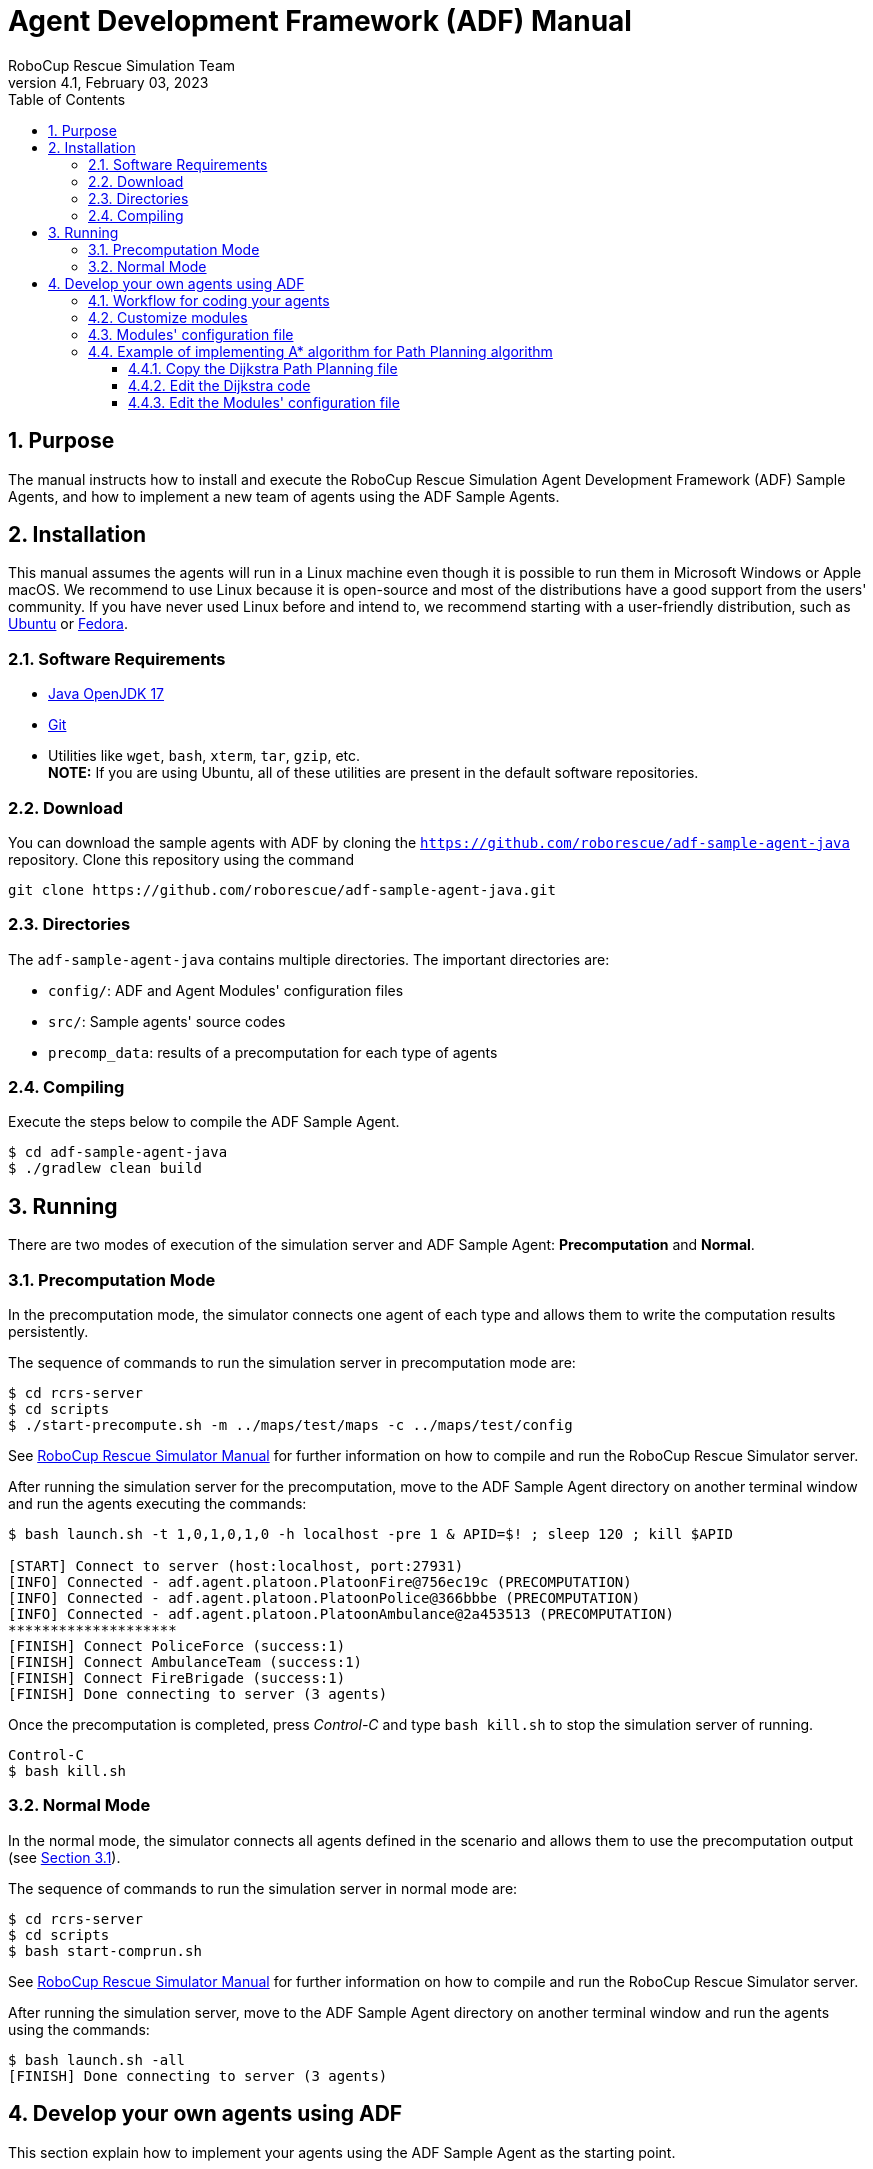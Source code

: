 = Agent Development Framework (ADF) Manual
:author: RoboCup Rescue Simulation Team
:revnumber: 4.1
:revdate: February 03, 2023
:size: A4
:reproducible: true
:encode: UTF-8
:lang: en
:sectids!:
:sectnums:
:sectnumlevels: 3
:toclevels: 3
:outlinelevels: 3
:xrefstyle: short
:imagesoutdir: images
:imagesdir: images
:math:
:stem: latexmath
:source-highlighter: rouge
:bibtex-file: references.bib
:bibtex-style: apa
:bibtex-order: alphabetical
:bibtex-format: asciidoc
:title-page:
:toc: left

<<<

[#purpose]
== Purpose
The manual instructs how to install and execute the RoboCup Rescue Simulation Agent Development Framework (ADF) Sample Agents, and how to implement a new team of agents using the ADF Sample Agents.

[#installation]
== Installation
This manual assumes the agents will run in a Linux machine even though it is possible to run them in Microsoft Windows or Apple macOS. We recommend to use Linux because it is open-source and most of the distributions have a good support from the users' community. If you have never used Linux before and intend to, we recommend starting with a user-friendly distribution, such as https://www.ubuntu.com/[Ubuntu] or https://getfedora.org[Fedora].

[#requirements]
=== Software Requirements

* https://adoptium.net/[Java OpenJDK 17]
* https://git-scm.com/[Git]
* Utilities like `wget`, `bash`, `xterm`, `tar`, `gzip`, etc. +
  **NOTE:** If you are using Ubuntu, all of these utilities are present in the default software repositories.

[#download]
=== Download
You can download the sample agents with ADF by cloning the `https://github.com/roborescue/adf-sample-agent-java` repository. Clone this repository using the command
[source,shell]
----
git clone https://github.com/roborescue/adf-sample-agent-java.git
----

[#directories]
=== Directories
The `adf-sample-agent-java` contains multiple directories. The important directories are:

* `config/`: ADF and Agent Modules'  configuration files
* `src/`: Sample agents' source codes
* `precomp_data`: results of a precomputation for each type of agents

[#compiling]
=== Compiling
Execute the steps below to compile the ADF Sample Agent.

[source,shell]
----
$ cd adf-sample-agent-java
$ ./gradlew clean build
----

[#running]
== Running
There are two modes of execution of the simulation server and ADF Sample Agent: *Precomputation* and *Normal*.

[#precomputation_mode]
=== Precomputation Mode
In the precomputation mode, the simulator connects one agent of each type and allows them to write the computation results persistently.

The sequence of commands to run the simulation server in precomputation mode are:

[source,shell]
----
$ cd rcrs-server
$ cd scripts
$ ./start-precompute.sh -m ../maps/test/maps -c ../maps/test/config
----

See https://roborescue.github.io/rcrs-server/rcrs-server/index.html[RoboCup Rescue Simulator Manual] for further information on how to compile and run the RoboCup Rescue Simulator server.

After running the simulation server for the precomputation, move to the ADF Sample Agent directory on another terminal window and run the agents executing the commands:

[source,shell]
----
$ bash launch.sh -t 1,0,1,0,1,0 -h localhost -pre 1 & APID=$! ; sleep 120 ; kill $APID

[START] Connect to server (host:localhost, port:27931)
[INFO] Connected - adf.agent.platoon.PlatoonFire@756ec19c (PRECOMPUTATION)
[INFO] Connected - adf.agent.platoon.PlatoonPolice@366bbbe (PRECOMPUTATION)
[INFO] Connected - adf.agent.platoon.PlatoonAmbulance@2a453513 (PRECOMPUTATION)
********************
[FINISH] Connect PoliceForce (success:1)
[FINISH] Connect AmbulanceTeam (success:1)
[FINISH] Connect FireBrigade (success:1)
[FINISH] Done connecting to server (3 agents)
----

Once the precomputation is completed, press _Control-C_ and type `bash kill.sh` to stop the simulation server of running.

[source,shell]
----
Control-C
$ bash kill.sh
----

[#normal_mode]
=== Normal Mode
In the normal mode, the simulator connects all agents defined in the scenario and allows them to use the precomputation output (see <<precomputation_mode>>).

The sequence of commands to run the simulation server in normal mode are:

[source,shell]
----
$ cd rcrs-server
$ cd scripts
$ bash start-comprun.sh
----

See https://roborescue.github.io/rcrs-server/rcrs-server/index.html[RoboCup Rescue Simulator Manual] for further information on how to compile and run the RoboCup Rescue Simulator server.

After running the simulation server, move to the ADF Sample Agent directory on another terminal window and run the agents using the commands:

[source,shell]
----
$ bash launch.sh -all
[FINISH] Done connecting to server (3 agents)
----

[#develop_agent]
== Develop your own agents using ADF
This section explain how to implement your agents using the ADF Sample Agent as the starting point.

[#workflow]
=== Workflow for coding your agents
The steps necessary to code your own agents are:

* Implement the customized modules
* Change the `config/module.cfg` to point to the customized modules

[#files]
=== Customize modules
ADF is a modular framework whose modules were define in the `adf-core-java` (https://github.com/roborescue/adf-core-java) repository together with a set of default implementations. To implement your own team of agents, you have to implement the modules' Java interfaces correspondent to the behavior you want to customize.

The default implementations of the modules' Java interfaces is available under the package `impl` in the `adf-core-java` repository. There you find default implementations for:

* `adf.impl.centralized`: source code of the  _central agents_. This is the type of agents whose only interaction with the world is through radio communication. There are three types of central agents: *Ambulance Centers*, *Fire Stations* and *Police Office*, and they are represented as buildings in the simulation server.
* `adf.impl.extraction`: source code of the possible actions available to agents.
* `adf.impl.module`: source code of the algorithms, e.g., path planning, clustering, target detection, etc. representing the agents' behavior. The modules are split into
+
--
  * `adf.impl.module.algorithm`
  * `adf.impl.module.comm`
  * `adf.impl.module.complex`
--

To customize any of these modules, you can copy modules'  file you want to customize to you team agents' repository and make changes to the implementation. Then you need to change the references to your modules by modifying `config/module.cfg` file (see below).

[#module_configuration]
=== Modules' configuration file
The modules configuration file `config/module.cfg` indicates which class will be used as agents' module. <<lst:module_configuration,Listing 1>> shows part of the modules configuration file. The left-hand side of the colon indicates the module name, the right-hand side is the class name. In most cases, modules of which targets' problems are the same should refer to an identical class for all agent types. The example in <<lst:module_configuration,Listing 1>> is in `DefaultTacticsAmbulanceTeam.Search` and `DefaultTacticsFireBrigade.Search` indicates that both modules refer to `sample_team.module.complex.SampleSearch`. An usage example is shown in <<edit_module_configuration>>.

[#lst:module_configuration]
[source,text]
.*Listing 1*. Part of a module configuration file
----
## DefaultTacticsAmbulanceTeam
DefaultTacticsAmbulanceTeam.HumanDetector : sample_team.module.complex.SampleHumanDetector
DefaultTacticsAmbulanceTeam.Search : sample_team.module.complex.SampleSearch
DefaultTacticsAmbulanceTeam.ExtActionTransport : adf.impl.extaction.DefaultExtActionTransport
DefaultTacticsAmbulanceTeam.ExtActionMove : adf.impl.extaction.DefaultExtActionMove
DefaultTacticsAmbulanceTeam.CommandExecutorAmbulance : adf.impl.centralized.DefaultCommandExecutorAmbulance
DefaultTacticsAmbulanceTeam.CommandExecutorScout : adf.impl.centralized.DefaultCommandExecutorScout

## DefaultTacticsFireBrigade
DefaultTacticsFireBrigade.HumanDetector : sample_team.module.complex.SampleHumanDetector
DefaultTacticsFireBrigade.Search : sample_team.module.complex.SampleSearch
DefaultTacticsFireBrigade.ExtActionFireRescue : adf.impl.extaction.DefaultExtActionFireRescue
DefaultTacticsFireBrigade.ExtActionMove : adf.impl.extaction.DefaultExtActionMove
DefaultTacticsFireBrigade.CommandExecutorFire : adf.impl.centralized.DefaultCommandExecutorFire
DefaultTacticsFireBrigade.CommandExecutorScout : adf.impl.centralized.DefaultCommandExecutorScout
----

[#astar_example]
=== Example of implementing A* algorithm for Path Planning algorithm
In this example, you will learn how to implement the A* Path Planning algorithm in a module and how to setup the ADF Sample Agent to use it instead of the Dijkstra Path Planning. Here we assume that you will apply the changes to the `adf-sample-agent-java` repository.

[#copy_sample]
==== Copy the Dijkstra Path Planning file
First, you should copy the Dijkstra path planning (`src/main/java/adf/impl/module/algorithm/DijkstraPathPlanning.java`) from the `adf-core-java` repository to the `adf-sample-agent-java` repository (`src/main/java/sample_team/module/algorithm`).

[source,shell]
----
$ cd adf-sample-agent-java
$ mkdir -p src/main/java/sample_team/module/algorithm
$ cp ../adf-core-java/src/main/java/adf/impl/module/algorithm/DijkstraPathPlanning.java src/main/java/sample_team/module/algorithm/AStarPathPlanning.java
----

[#edit_sample]
==== Edit the Dijkstra code
<<lst:sample_path_planning,Listing 2>> is the code of `DijkstraPathPlanning.java`, which implements the Dijkstra's algorithm. You should edit line 1 and 23th as well as replace the code in the method `calc()` starting on line 96. Remove the method `isGoal()` that is only used by the Dijkstra `calc()`. <<lst:astar_planning,Listing 3>> shows the results of editing these lines.

You must implement the method `calc()` to get its calculation result
by the method `getResult()`. The type of `getResult()` returning is `List<EntityID>`.

<<lst:astar_planning_calc,Listing 4>> indicates the contents of the method `calc()`. In addition, you should write the new private class `Node` which is used by the method `calc()`. The code is shown in <<lst:astar_node_class,Listing 5>>.

[#lst:sample_path_planning]
[source,java,linenums]
.*Listing 2*. `DijkstraPathPlanning.java` file
----
package adf.impl.module.algorithm; // Edit this line

import adf.core.agent.communication.MessageManager;
import adf.core.agent.develop.DevelopData;
import adf.core.agent.info.AgentInfo;
import adf.core.agent.info.ScenarioInfo;
import adf.core.agent.info.WorldInfo;
import adf.core.agent.module.ModuleManager;
import adf.core.agent.precompute.PrecomputeData;
import adf.core.component.module.algorithm.PathPlanning;
import java.util.Collection;
import java.util.HashMap;
import java.util.HashSet;
import java.util.LinkedList;
import java.util.List;
import java.util.Map;
import java.util.Set;
import rescuecore2.misc.collections.LazyMap;
import rescuecore2.standard.entities.Area;
import rescuecore2.worldmodel.Entity;
import rescuecore2.worldmodel.EntityID;

public class DijkstraPathPlanning extends PathPlanning { // Edit this line

  private Map<EntityID, Set<EntityID>> graph;

  private EntityID from;
  private Collection<EntityID> targets;
  private List<EntityID> result;

  public DijkstraPathPlanning(AgentInfo ai, WorldInfo wi, ScenarioInfo si, ModuleManager moduleManager, DevelopData developData) {
    super(ai, wi, si, moduleManager, developData);
    this.init();
  }

  private void init() {
    Map<EntityID,
        Set<EntityID>> neighbours = new LazyMap<EntityID, Set<EntityID>>() {

          @Override
          public Set<EntityID> createValue() {
            return new HashSet<>();
          }
        };
    for (Entity next : this.worldInfo) {
      if (next instanceof Area) {
        Collection<EntityID> areaNeighbours = ((Area) next).getNeighbours();
        neighbours.get(next.getID()).addAll(areaNeighbours);
      }
    }
    this.graph = neighbours;
  }

  @Override
  public List<EntityID> getResult() {
    return this.result;
  }

  @Override
  public PathPlanning setFrom(EntityID id) {
    this.from = id;
    return this;
  }

  @Override
  public PathPlanning setDestination(Collection<EntityID> targets) {
    this.targets = targets;
    return this;
  }

  @Override
  public PathPlanning updateInfo(MessageManager messageManager) {
    super.updateInfo(messageManager);
    return this;
  }

  @Override
  public PathPlanning precompute(PrecomputeData precomputeData) {
    super.precompute(precomputeData);
    return this;
  }

  @Override
  public PathPlanning resume(PrecomputeData precomputeData) {
    super.resume(precomputeData);
    return this;
  }

  @Override
  public PathPlanning preparate() {
    super.preparate();
    return this;
  }

  @Override
  public PathPlanning calc() {   // Replace the code in this method by the A* Path Planning algorithm
    List<EntityID> open = new LinkedList<>();
    Map<EntityID, EntityID> ancestors = new HashMap<>();
    open.add(this.from);
    EntityID next;
    boolean found = false;
    ancestors.put(this.from, this.from);
    do {
      next = open.remove(0);
      if (isGoal(next, targets)) {
        found = true;
        break;
      }
      Collection<EntityID> neighbours = graph.get(next);
      if (neighbours.isEmpty()) {
        continue;
      }
      for (EntityID neighbour : neighbours) {
        if (isGoal(neighbour, targets)) {
          ancestors.put(neighbour, next);
          next = neighbour;
          found = true;
          break;
        } else {
          if (!ancestors.containsKey(neighbour)) {
            open.add(neighbour);
            ancestors.put(neighbour, next);
          }
        }
      }
    } while (!found && !open.isEmpty());
    if (!found) {
      // No path
      this.result = null;
    }
    // Walk back from goal to this.from
    EntityID current = next;
    LinkedList<EntityID> path = new LinkedList<>();
    do {
      path.add(0, current);
      current = ancestors.get(current);
      if (current == null) {
        throw new RuntimeException(
            "Found a node with no ancestor! Something is broken.");
      }
    } while (current != this.from);
    this.result = path;
    return this;
  }

  private boolean isGoal(EntityID e, Collection<EntityID> test) {
    return test.contains(e);
  }
}
----

[#lst:astar_planning]
[source,java,linenums]
.*Listing 3*. `AStartPlanning.java` file
----
package sample_team.module.algorithm; // Position of the file

import adf.core.agent.develop.DevelopData;
import adf.core.agent.info.AgentInfo;
import adf.core.agent.info.ScenarioInfo;
import adf.core.agent.info.WorldInfo;
import adf.core.agent.module.ModuleManager;
import adf.core.agent.precompute.PrecomputeData;
import adf.core.component.module.algorithm.PathPlanning;
import java.util.Collection;
import java.util.HashMap;
import java.util.HashSet;
import java.util.LinkedList;
import java.util.List;
import java.util.Map;
import java.util.Set;
import rescuecore2.misc.collections.LazyMap;
import rescuecore2.standard.entities.Area;
import rescuecore2.worldmodel.Entity;
import rescuecore2.worldmodel.EntityID;

public class AStarPathPlanning extends PathPlanning {

  private Map<EntityID, Set<EntityID>> graph;

  private EntityID from;
  private Collection<EntityID> targets;
  private List<EntityID> result;

  public AStarPathPlanning(AgentInfo ai, WorldInfo wi, ScenarioInfo si, ModuleManager moduleManager, DevelopData developData) {
    super(ai, wi, si, moduleManager, developData);
    this.init();
  }

  ...
----

[#lst:astar_planning_calc]
[source,java,linenums]
.*Listing 4*. `calc()` method
----
  @Override
  public PathPlanning calc() {
    List<EntityID> open = new LinkedList<>();
    List<EntityID> close = new LinkedList<>();
    Map<EntityID, Node> nodeMap = new HashMap<>();

    open.add(this.from);
    nodeMap.put(this.from, new Node(null, this.from));
    close.clear();

    while (true) {
      if (open.size() < 0) {
        this.result = null;
        return this;
      }

      Node n = null;
      for (EntityID id : open) {
        Node node = nodeMap.get(id);

        if (n == null) {
          n = node;
        } else if (node.estimate() < n.estimate()) {
          n = node;
        }
      }

      if (targets.contains(n.getID())) {
        List<EntityID> path = new LinkedList<>();
        while (n != null) {
          path.add(0, n.getID());
          n = nodeMap.get(n.getParent());
        }

        this.result = path;
        return this;
      }
      open.remove(n.getID());
      close.add(n.getID());

      Collection<EntityID> neighbours = this.graph.get(n.getID());
      for (EntityID neighbour : neighbours) {
        Node m = new Node(n, neighbour);

        if (!open.contains(neighbour) && !close.contains(neighbour)) {
          open.add(m.getID());
          nodeMap.put(neighbour, m);
        } else if (open.contains(neighbour)
            && m.estimate() < nodeMap.get(neighbour).estimate()) {
          nodeMap.put(neighbour, m);
        } else if (!close.contains(neighbour)
            && m.estimate() < nodeMap.get(neighbour).estimate()) {
          nodeMap.put(neighbour, m);
        }
      }
    }
  }
----

[#lst:astar_node_class]
[source,java,linenums]
.*Listing 5*. `Node` class
----
private class Node {
    EntityID id;
    EntityID parent;

    double cost;
    double heuristic;

    public Node(Node from, EntityID id) {
      this.id = id;

      if (from == null) {
        this.cost = 0;
      } else {
        this.parent = from.getID();
        this.cost = from.getCost() + worldInfo.getDistance(from.getID(), id);
      }

      this.heuristic = worldInfo.getDistance(id,
          targets.toArray(new EntityID[targets.size()])[0]);
    }


    public EntityID getID() {
      return id;
    }


    public double getCost() {
      return cost;
    }


    public double estimate() {
      return cost + heuristic;
    }


    public EntityID getParent() {
      return this.parent;
    }
  }
}
----

[#edit_module_configuration]
==== Edit the Modules' configuration file
After created the module code, you must edit the module configuration file `config/module.cfg` and replace the modules you would like to use your implementation. <<lst:default_module_cfg,Listing 6>> and <<lst:edited_module_cfg,Listing 7>> show the part of the default `module.cfg` and the part of the edited `config/module.cfg` where the lines related to a path planning are changed. In this case, all `adf.impl.module.algorithm.DijkstraPathPlanning` are replaced with `sample_team.module.algorithm.AStarPathPlanning`.

[#lst:default_module_cfg]
[source,text]
.*Listing 6*. Default `module.cfg`
----
## SampleSearch
SampleSearch.PathPlanning.Ambulance : adf.impl.module.algorithm.DijkstraPathPlanning
SampleSearch.Clustering.Ambulance : adf.impl.module.algorithm.KMeansClustering
SampleSearch.PathPlanning.Fire : adf.impl.module.algorithm.DijkstraPathPlanning
SampleSearch.Clustering.Fire : adf.impl.module.algorithm.KMeansClustering
SampleSearch.PathPlanning.Police : adf.impl.module.algorithm.DijkstraPathPlanning
SampleSearch.Clustering.Police : adf.impl.module.algorithm.KMeansClustering
----

[#lst:edited_module_cfg]
[source,text]
.*Listing 7*. Edited `module.cfg`
----
## SampleSearch
SampleSearch.PathPlanning.Ambulance : sample_team.module.algorithm.AStarPathPlanning
SampleSearch.Clustering.Ambulance : adf.impl.module.algorithm.KMeansClustering
SampleSearch.PathPlanning.Fire : adf.impl.module.algorithm.AStarPathPlanning
SampleSearch.Clustering.Fire : adf.impl.module.algorithm.KMeansClustering
SampleSearch.PathPlanning.Police : adf.impl.module.algorithm.AStarPathPlanning
SampleSearch.Clustering.Police : adf.impl.module.algorithm.KMeansClustering
----
